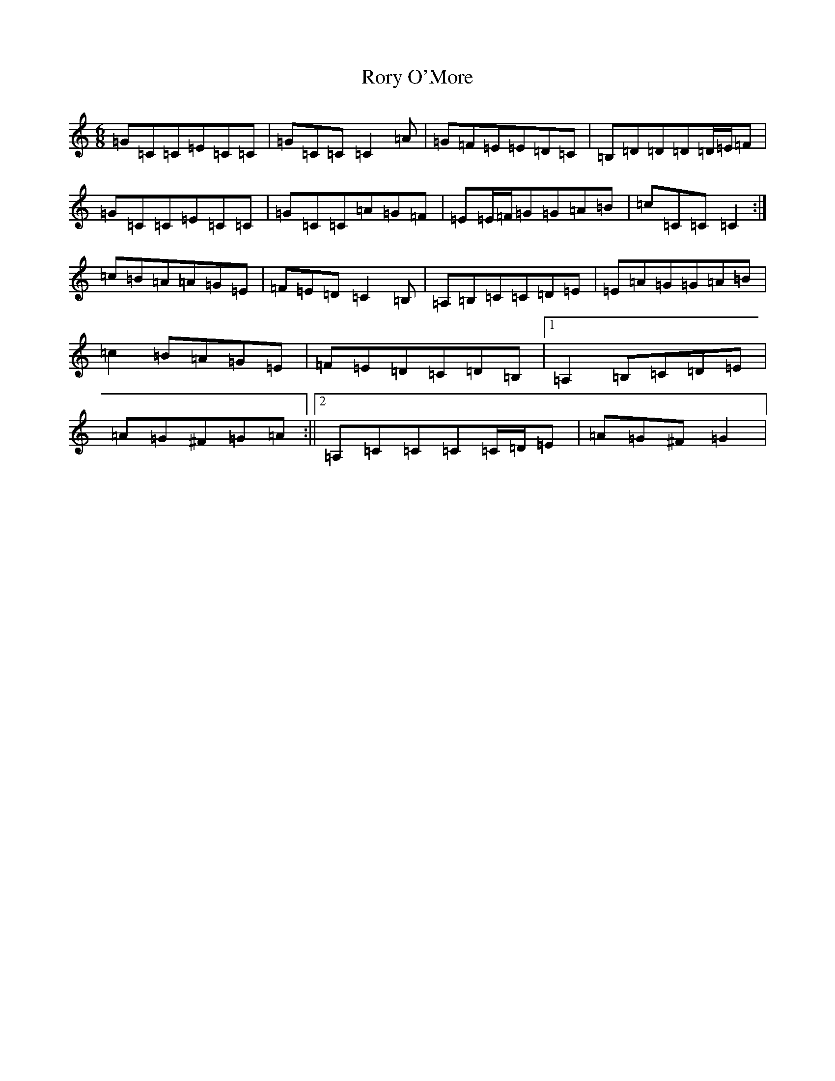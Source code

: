 X: 18505
T: Rory O'More
S: https://thesession.org/tunes/1189#setting14466
Z: G Major
R: jig
M: 6/8
L: 1/8
K: C Major
=G=C=C=E=C=C|=G=C=C=C2=A|=G=F=E=E=D=C|=B,=D=D=D=D/2=E/2=F|=G=C=C=E=C=C|=G=C=C=A=G=F|=E=E/2=F/2=G=G=A=B|=c=C=C=C2:|=c=B=A=A=G=E|=F=E=D=C2=B,|=A,=B,=C=C=D=E|=E=A=G=G=A=B|=c2=B=A=G=E|=F=E=D=C=D=B,|1=A,2=B,=C=D=E|=A=G^F=G=A:||2=A,=C=C=C=C/2=D/2=E|=A=G^F=G2|
